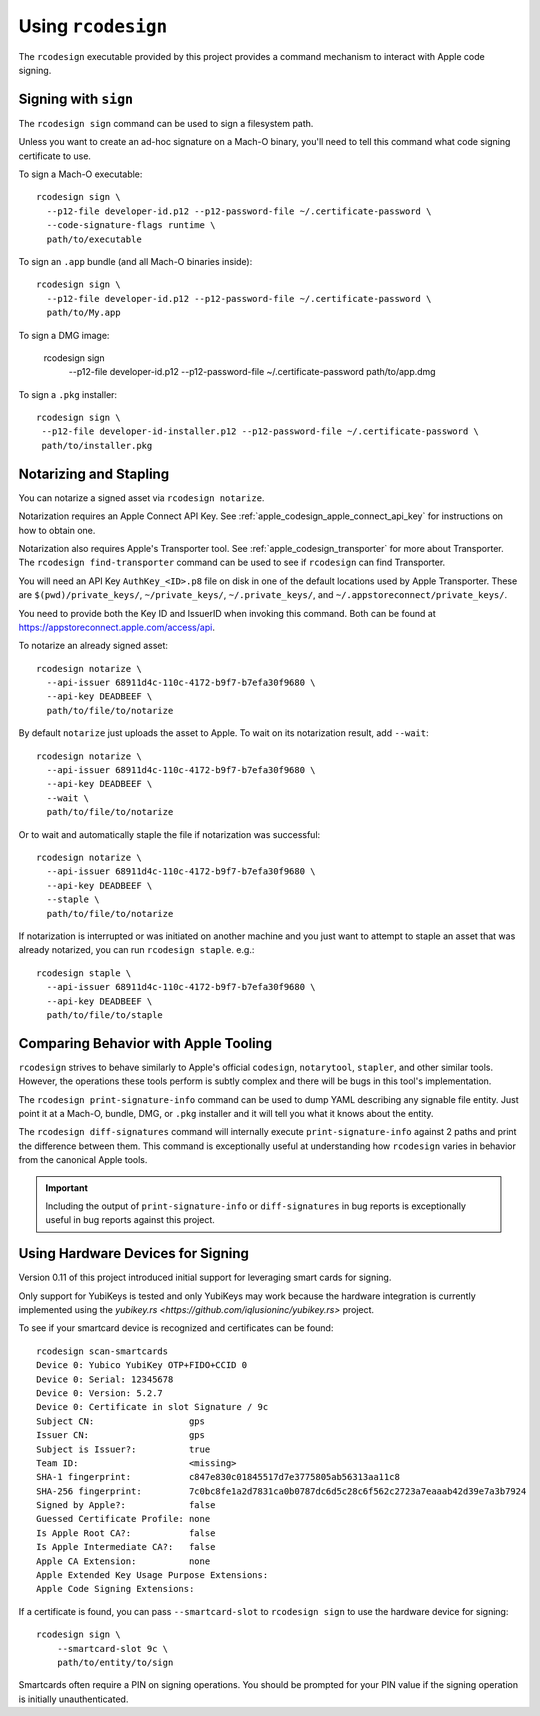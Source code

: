 .. _apple_codesign_rcodesign:

===================
Using ``rcodesign``
===================

The ``rcodesign`` executable provided by this project provides a command
mechanism to interact with Apple code signing.

Signing with ``sign``
=====================

The ``rcodesign sign`` command can be used to sign a filesystem
path.

Unless you want to create an ad-hoc signature on a Mach-O binary, you'll
need to tell this command what code signing certificate to use.

To sign a Mach-O executable::

    rcodesign sign \
      --p12-file developer-id.p12 --p12-password-file ~/.certificate-password \
      --code-signature-flags runtime \
      path/to/executable

To sign an ``.app`` bundle (and all Mach-O binaries inside)::

   rcodesign sign \
     --p12-file developer-id.p12 --p12-password-file ~/.certificate-password \
     path/to/My.app

To sign a DMG image:

   rcodesign sign \
     --p12-file developer-id.p12 --p12-password-file ~/.certificate-password \
     path/to/app.dmg

To sign a ``.pkg`` installer::

   rcodesign sign \
    --p12-file developer-id-installer.p12 --p12-password-file ~/.certificate-password \
    path/to/installer.pkg

Notarizing and Stapling
=======================

You can notarize a signed asset via ``rcodesign notarize``.

Notarization requires an Apple Connect API Key. See
:ref:`apple_codesign_apple_connect_api_key` for instructions on how
to obtain one.

Notarization also requires Apple's Transporter tool. See
:ref:`apple_codesign_transporter` for more about Transporter. The
``rcodesign find-transporter`` command can be used to see if ``rcodesign``
can find Transporter.

You will need an API Key ``AuthKey_<ID>.p8`` file on disk in one of the
default locations used by Apple Transporter. These are
``$(pwd)/private_keys/``, ``~/private_keys/``, ``~/.private_keys/``, and
``~/.appstoreconnect/private_keys/``.

You need to provide both the Key ID and IssuerID when invoking this command.
Both can be found at https://appstoreconnect.apple.com/access/api.

To notarize an already signed asset::

    rcodesign notarize \
      --api-issuer 68911d4c-110c-4172-b9f7-b7efa30f9680 \
      --api-key DEADBEEF \
      path/to/file/to/notarize

By default ``notarize`` just uploads the asset to Apple. To wait
on its notarization result, add ``--wait``::

    rcodesign notarize \
      --api-issuer 68911d4c-110c-4172-b9f7-b7efa30f9680 \
      --api-key DEADBEEF \
      --wait \
      path/to/file/to/notarize

Or to wait and automatically staple the file if notarization was successful::

    rcodesign notarize \
      --api-issuer 68911d4c-110c-4172-b9f7-b7efa30f9680 \
      --api-key DEADBEEF \
      --staple \
      path/to/file/to/notarize

If notarization is interrupted or was initiated on another machine and you
just want to attempt to staple an asset that was already notarized, you
can run ``rcodesign staple``. e.g.::

    rcodesign staple \
      --api-issuer 68911d4c-110c-4172-b9f7-b7efa30f9680 \
      --api-key DEADBEEF \
      path/to/file/to/staple

Comparing Behavior with Apple Tooling
=====================================

``rcodesign`` strives to behave similarly to Apple's official ``codesign``, ``notarytool``,
``stapler``, and other similar tools. However, the operations these tools perform is subtly
complex and there will be bugs in this tool's implementation.

The ``rcodesign print-signature-info`` command can be used to dump YAML
describing any signable file entity. Just point it at a Mach-O, bundle, DMG,
or ``.pkg`` installer and it will tell you what it knows about the entity.

The ``rcodesign diff-signatures`` command will internally execute
``print-signature-info`` against 2 paths and print the difference between them.
This command is exceptionally useful at understanding how ``rcodesign`` varies in
behavior from the canonical Apple tools.

.. important::

   Including the output of ``print-signature-info`` or ``diff-signatures`` in bug
   reports is exceptionally useful in bug reports against this project.

Using Hardware Devices for Signing
==================================

Version 0.11 of this project introduced initial support for leveraging
smart cards for signing.

Only support for YubiKeys is tested and only YubiKeys may work because the
hardware integration is currently implemented using the
`yubikey.rs <https://github.com/iqlusioninc/yubikey.rs>` project.

To see if your smartcard device is recognized and certificates can be found::

    rcodesign scan-smartcards
    Device 0: Yubico YubiKey OTP+FIDO+CCID 0
    Device 0: Serial: 12345678
    Device 0: Version: 5.2.7
    Device 0: Certificate in slot Signature / 9c
    Subject CN:                  gps
    Issuer CN:                   gps
    Subject is Issuer?:          true
    Team ID:                     <missing>
    SHA-1 fingerprint:           c847e830c01845517d7e3775805ab56313aa11c8
    SHA-256 fingerprint:         7c0bc8fe1a2d7831ca0b0787dc6d5c28c6f562c2723a7eaaab42d39e7a3b7924
    Signed by Apple?:            false
    Guessed Certificate Profile: none
    Is Apple Root CA?:           false
    Is Apple Intermediate CA?:   false
    Apple CA Extension:          none
    Apple Extended Key Usage Purpose Extensions:
    Apple Code Signing Extensions:

If a certificate is found, you can pass ``--smartcard-slot`` to ``rcodesign sign``
to use the hardware device for signing::

    rcodesign sign \
        --smartcard-slot 9c \
        path/to/entity/to/sign

Smartcards often require a PIN on signing operations. You should be prompted
for your PIN value if the signing operation is initially unauthenticated.
